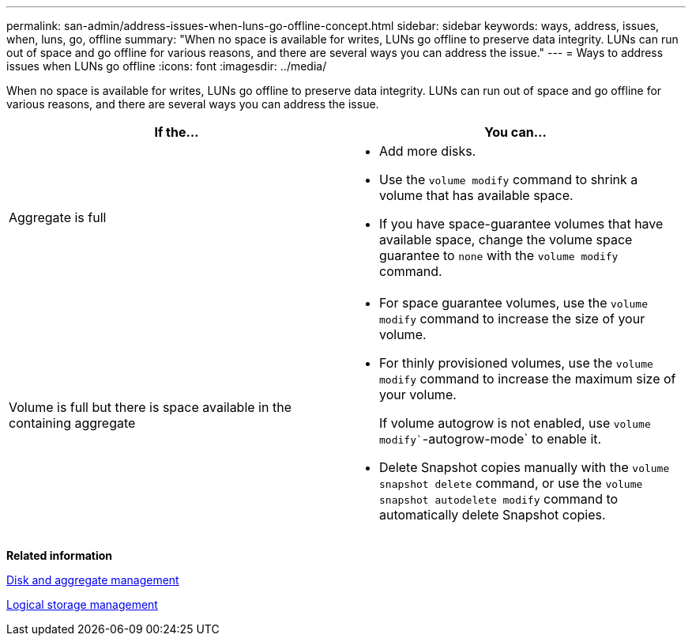 ---
permalink: san-admin/address-issues-when-luns-go-offline-concept.html
sidebar: sidebar
keywords: ways, address, issues, when, luns, go, offline
summary: "When no space is available for writes, LUNs go offline to preserve data integrity. LUNs can run out of space and go offline for various reasons, and there are several ways you can address the issue."
---
= Ways to address issues when LUNs go offline
:icons: font
:imagesdir: ../media/

[.lead]
When no space is available for writes, LUNs go offline to preserve data integrity. LUNs can run out of space and go offline for various reasons, and there are several ways you can address the issue.
[cols="2*",options="header"]
|===
| If the...| You can...
a|
Aggregate is full
a|

* Add more disks.
* Use the `volume modify` command to shrink a volume that has available space.
* If you have space-guarantee volumes that have available space, change the volume space guarantee to `none` with the `volume modify` command.

a|
Volume is full but there is space available in the containing aggregate
a|

* For space guarantee volumes, use the `volume modify` command to increase the size of your volume.
* For thinly provisioned volumes, use the `volume modify` command to increase the maximum size of your volume.
+
If volume autogrow is not enabled, use `volume modify``-autogrow-mode` to enable it.

* Delete Snapshot copies manually with the `volume snapshot delete` command, or use the `volume snapshot autodelete modify` command to automatically delete Snapshot copies.

|===
*Related information*

https://docs.netapp.com/us-en/ontap/disks-aggregates/index.html[Disk and aggregate management]

https://docs.netapp.com/us-en/ontap/volumes/index.html[Logical storage management]
